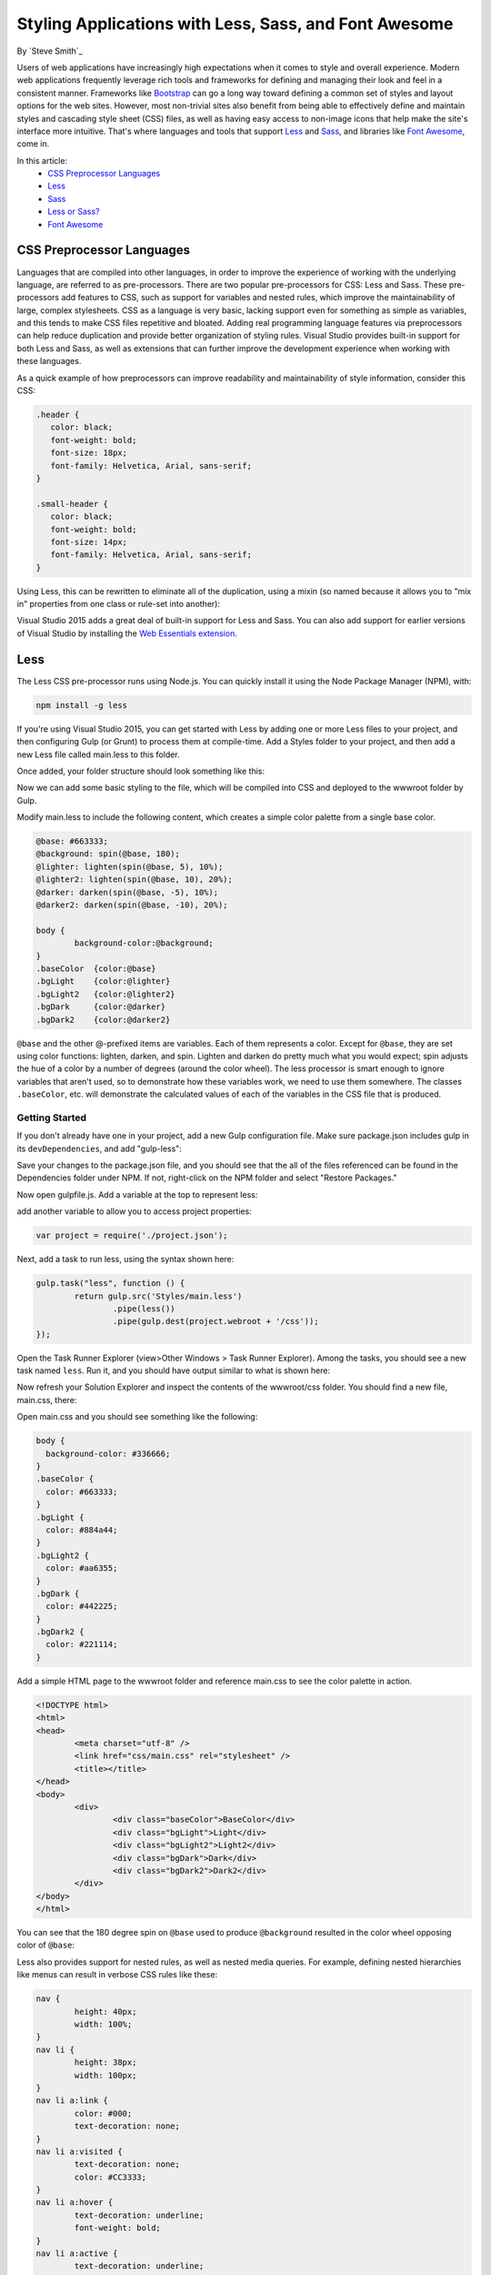 Styling Applications with Less, Sass, and Font Awesome
======================================================

By `Steve Smith`_

Users of web applications have increasingly high expectations when it comes to style and overall experience. Modern web applications frequently leverage rich tools and frameworks for defining and managing their look and feel in a consistent manner. Frameworks like `Bootstrap`_ can go a long way toward defining a common set of styles and layout options for the web sites. However, most non-trivial sites also benefit from being able to effectively define and maintain styles and cascading style sheet (CSS) files, as well as having easy access to non-image icons that help make the site's interface more intuitive. That's where languages and tools that support `Less`_ and `Sass`_, and libraries like `Font Awesome`_, come in.

.. _Bootstrap : http://getbootstrap.com/
.. _Less : http://lesscss.org/
.. _Sass : http://sass-lang.com/
.. _`Font Awesome` : http://fortawesome.github.io/Font-Awesome/

In this article:
	- `CSS Preprocessor Languages`_
	- `Less`_
	- `Sass`_
	- `Less or Sass?`_
	- `Font Awesome`_

CSS Preprocessor Languages
--------------------------

Languages that are compiled into other languages, in order to improve the experience of working with the underlying language, are referred to as pre-processors. There are two popular pre-processors for CSS: Less and Sass.  These pre-processors add features to CSS, such as support for variables and nested rules, which improve the maintainability of large, complex stylesheets. CSS as a language is very basic, lacking support even for something as simple as variables, and this tends to make CSS files repetitive and bloated. Adding real programming language features via preprocessors can help reduce duplication and provide better organization of styling rules. Visual Studio provides built-in support for both Less and Sass, as well as extensions that can further improve the development experience when working with these languages.

As a quick example of how preprocessors can improve readability and maintainability of style information, consider this CSS:

.. code-block:: css

	.header {
	   color: black;
	   font-weight: bold;
	   font-size: 18px;
	   font-family: Helvetica, Arial, sans-serif;
	}

	.small-header {
	   color: black;
	   font-weight: bold;
	   font-size: 14px;
	   font-family: Helvetica, Arial, sans-serif;
	}

Using Less, this can be rewritten to eliminate all of the duplication, using a mixin (so named because it allows you to "mix in" properties from one class or rule-set into another):

.. code-block:: css
	:emphasize-lines: 9

	.header {
	   color: black;
	   font-weight: bold;
	   font-size: 18px;
	   font-family: Helvetica, Arial, sans-serif;
	}

	.small-header {
	   .header;
	   font-size: 14px;
	}

Visual Studio 2015 adds a great deal of built-in support for Less and Sass. You can also add support for earlier versions of Visual Studio by installing the `Web Essentials extension <http://vswebessentials.com/>`_.

Less
----

The Less CSS pre-processor runs using Node.js. You can quickly install it using the Node Package Manager (NPM), with:

.. code-block:: console

	npm install -g less

If you're using Visual Studio 2015, you can get started with Less by adding one or more Less files to your project, and then configuring Gulp (or Grunt) to process them at compile-time. Add a Styles folder to your project, and then add a new Less file called main.less to this folder.

.. image:: less-sass-fa/_static/add-less-file.png

Once added, your folder structure should look something like this:

.. image:: less-sass-fa/_static/folder-structure.png

Now we can add some basic styling to the file, which will be compiled into CSS and deployed to the wwwroot folder by Gulp.

Modify main.less to include the following content, which creates a simple color palette from a single base color.

.. code-block:: css

	@base: #663333;
	@background: spin(@base, 180);
	@lighter: lighten(spin(@base, 5), 10%);
	@lighter2: lighten(spin(@base, 10), 20%);
	@darker: darken(spin(@base, -5), 10%);
	@darker2: darken(spin(@base, -10), 20%);

	body {
		background-color:@background;
	}
	.baseColor  {color:@base}
	.bgLight    {color:@lighter}
	.bgLight2   {color:@lighter2}
	.bgDark     {color:@darker}
	.bgDark2    {color:@darker2}

``@base`` and the other @-prefixed items are variables. Each of them represents a color. Except for ``@base``, they are set using color functions: lighten, darken, and spin. Lighten and darken do pretty much what you would expect; spin adjusts the hue of a color by a number of degrees (around the color wheel). The less processor is smart enough to ignore variables that aren't used, so to demonstrate how these variables work, we need to use them somewhere. The classes ``.baseColor``, etc. will demonstrate the calculated values of each of the variables in the CSS file that is produced.

Getting Started
^^^^^^^^^^^^^^^

If you don't already have one in your project, add a new Gulp configuration file. Make sure package.json includes gulp in its ``devDependencies``, and add "gulp-less":

.. code-block:: javascript
	:emphasize-lines: 3

	"devDependencies": {
			"gulp": "3.8.11",
			"gulp-less": "3.0.2",
			"rimraf": "2.3.2"
		}

Save your changes to the package.json file, and you should see that the all of the files referenced can be found in the Dependencies folder under NPM. If not, right-click on the NPM folder and select "Restore Packages."

Now open gulpfile.js. Add a variable at the top to represent less:

.. code-block:: javascript
	:emphasize-lines: 4

	var gulp = require("gulp"),
            rimraf = require("rimraf"),
            fx = require("fs"),
            less = require("gulp-less");

add another variable to allow you to access project properties:

.. code-block:: javascript

	var project = require('./project.json');

Next, add a task to run less, using the syntax shown here:

.. code-block:: javascript

	gulp.task("less", function () {
		return gulp.src('Styles/main.less')
			.pipe(less())
			.pipe(gulp.dest(project.webroot + '/css'));
	});

Open the Task Runner Explorer (view>Other Windows > Task Runner Explorer). Among the tasks, you should see a new task named ``less``. Run it, and you should have output similar to what is shown here:

.. image:: less-sass-fa/_static/less-task-runner.png

Now refresh your Solution Explorer and inspect the contents of the wwwroot/css folder. You should find a new file, main.css, there:

.. image:: less-sass-fa/_static/main-css-created.png

Open main.css and you should see something like the following:

.. code-block:: css

	body {
	  background-color: #336666;
	}
	.baseColor {
	  color: #663333;
	}
	.bgLight {
	  color: #884a44;
	}
	.bgLight2 {
	  color: #aa6355;
	}
	.bgDark {
	  color: #442225;
	}
	.bgDark2 {
	  color: #221114;
	}

Add a simple HTML page to the wwwroot folder and reference main.css to see the color palette in action. 

.. code-block:: html

	<!DOCTYPE html>
	<html>
	<head>
		<meta charset="utf-8" />
		<link href="css/main.css" rel="stylesheet" />
		<title></title>
	</head>
	<body>
		<div>
			<div class="baseColor">BaseColor</div>
			<div class="bgLight">Light</div>
			<div class="bgLight2">Light2</div>
			<div class="bgDark">Dark</div>
			<div class="bgDark2">Dark2</div>
		</div>
	</body>
	</html>

You can see that the 180 degree spin on ``@base`` used to produce ``@background`` resulted in the color wheel opposing color of ``@base``:

.. image:: less-sass-fa/_static/less-test-screenshot.png

Less also provides support for nested rules, as well as nested media queries. For example, defining nested hierarchies like menus can result in verbose CSS rules like these:

.. code-block:: css

	nav {
		height: 40px;
		width: 100%;
	}
	nav li {
		height: 38px;
		width: 100px;
	}
	nav li a:link {
		color: #000;
		text-decoration: none;
	}
	nav li a:visited {
		text-decoration: none;
		color: #CC3333;
	}
	nav li a:hover {
		text-decoration: underline;
		font-weight: bold;
	}
	nav li a:active {
		text-decoration: underline;
	}


Ideally all of the related style rules will be placed together within the CSS file, but in practice there is nothing enforcing this rule except convention and perhaps block comments. 

Defining these same rules using Less looks like this:

.. code-block:: css

	nav {
		height: 40px;
		width: 100%;
		li {
			height: 38px;
			width: 100px;
			a {
				color: #000;
				&:link { text-decoration:none}
				&:visited { color: #CC3333; text-decoration:none}
				&:hover { text-decoration:underline; font-weight:bold}
				&:active {text-decoration:underline}
			}
		}
	}

Note that in this case, all of the subordinate elements of ``nav`` are contained within its scope. There is no longer any repetition of parent elements (``nav``, ``li``, ``a``), and the total line count has dropped as well (though some of that is a result of putting values on the same lines in the second example). It can be very helpful, organizationally, to see all of the rules for a given UI element within an explicitly bounded scope, in this case set off from the rest of the file by curly braces.

The ``&`` syntax is a Less selector feature, with & representing the current selector parent. So, within the a {...} block, ``&`` represents an ``a`` tag, and thus ``&:link`` is equivalent to ``a:link``.

Media queries, extremely useful in creating responsive designs, can also contribute heavily to repetition and complexity in CSS. Less allows media queries to be nested within classes, so that the entire class definition doesn't need to be repeated within different top-level ``@media`` elements. For example, this CSS for a responsive menu:

.. code-block:: css

	.navigation {
		margin-top: 30%;
		width: 100%;
	}
	@media screen and (min-width: 40em) {
		.navigation {
			margin: 0;
		}
	}
	@media screen and (min-width: 62em) {
		.navigation {
			width: 960px;
			margin: 0;
		}
	}

This can be better defined in Less as:

.. code-block:: css

	.navigation {
		margin-top: 30%;
		width: 100%;
		@media screen and (min-width: 40em) {
			margin: 0;
		}
		@media screen and (min-width: 62em) {
			width: 960px;
			margin: 0;
		}
	}

Another feature of Less that we have already seen is its support for mathematical operations, allowing style attributes to be constructed from pre-defined variables. This makes updating related styles much easier, since the base variable can be modified and all dependent values change automatically.

CSS files, especially for large sites (and especially if media queries are being used), tend to get quite large over time, making working with them unwieldy. Less files can be defined separately, then pulled together using ``@import`` directives. Less can also be used to import individual CSS files, as well, if desired.

*Mixins* can accept parameters, and Less supports conditional logic in the form of mixin guards, which provide a declarative way to define when certain mixins take effect. A common use for mixin guards is to adjust colors based on how light or dark the source color is. Given a mixin that accepts a parameter for color, a mixin guard can be used to modify the mixin based on that color:

.. code-block:: css

	.box (@color) when (lightness(@color) >= 50%) {
		background-color: #000;
	}
	.box (@color) when (lightness(@color) < 50%) {
		background-color: #FFF;
	}
	.box (@color) {
		color: @color;
	}

	.feature {
		.box (@base);
	}

Given our current ``@base`` value of ``#663333``, this Less script will produce the following CSS:

.. code-block:: css

	.feature {
	  background-color: #FFF;
	  color: #663333;
	}

Less provides a number of additional features, but this should give you some idea of the power of this preprocessing language.

Sass
----

Sass is similar to Less, providing support for many of the same features, but with slightly different syntax. It is built using Ruby, rather than JavaScript, and so has different setup requirements. The original Sass language did not use curly braces or semicolons, but instead defined scope using white space and indentation. In version 3 of Sass, a new syntax was introduced, **SCSS** ("Sassy CSS"). SCSS is similar to CSS in that it ignores indentation levels and whitespace, and instead uses semicolons and curly braces.

To install Sass, typically you would first install Ruby (pre-installed on Mac), and then run:

.. code-block:: console

	gem install sass-lang

However, assuming you're running Visual Studio, you can get started with Sass in much the same way as you would with Less. Open package.json and add the "gulp-sass" package to ``devDependencies``:

.. code-block:: javascript

	"devDependencies": {
		"gulp": "3.8.11",
		"gulp-less": "3.0.2",
		"gulp-sass": "1.3.3",
		"rimraf": "2.3.2"
	}

.. note While it is possible to have both Less and Sass side-by-side in the same project, typically you only use one or the other. Less is shown here because we're working from the same project we started at the beginning of this article.


Next, modify gulpfile.js to add a sass variable and a task to compile your Sass files and place the results in the wwwroot folder:

.. code-block:: javascript

	var gulp = require("gulp"),
		rimraf = require("rimraf"),
		fs = require("fs"),
		less = require("gulp-less"),
		sass = require("gulp-sass");
	
	// other content removed
	
	gulp.task("sass", function () {
		return gulp.src('Styles/main2.scss')
			.pipe(sass())
			.pipe(gulp.dest(project.webroot + '/css'));
	});

Now you can add the Sass file main2.scss to the Styles folder in the root of the project:

.. image:: less-sass-fa/_static/add-scss-file.png

Open main2.scss and add the following:

.. code-block:: css

	$base: #CC0000;
	body {
		background-color: $base;
	}

Save all of your files. Now in Task Runner Explorer, you should see a sass task. Run it, refresh solution explorer, and look in the /wwwroot/css folder. There should be a main2.css file, with these contents:

.. code-block:: css

	body {
	  background-color: #CC0000; }

Sass supports nesting in much the same was that Less does, providing similar benefits. Files can be split up by function and included using the ``@import`` directive:

.. code-block:: css

	@import 'anotherfile';


Sass supports mixins as well, using the ``@mixin`` keyword to define them and @include to include them, as in this example from `sass-lang.com <http://sass-lang.com>`_:

.. code-block:: css

	@mixin border-radius($radius) {
	  -webkit-border-radius: $radius;
		 -moz-border-radius: $radius;
		  -ms-border-radius: $radius;
			  border-radius: $radius;
	}

	.box { @include border-radius(10px); }


In addition to mixins, Sass also supports the concept of inheritance, allowing one class to extend another. It's conceptually similar to a mixin, but results in less CSS code. It's accomplished using the ``@extend`` keyword. First, let's see how we might use mixins, and the resulting CSS code. Add the following to your main2.scss file:

.. code-block:: css
	:emphasize-lines: 8,13

	@mixin alert {
		border: 1px solid black;
		padding: 5px;
		color: #333333;
	}

	.success {
		@include alert;
		border-color: green;
	}

	.error {
		@include alert;
		color: red;
		border-color: red;
		font-weight:bold;
	}


Examine the output in main2.css after running the sass task in Task Runner Explorer:

.. code-block:: css
	:emphasize-lines: 2-4,9-11

	.success {
	  border: 1px solid black;
	  padding: 5px;
	  color: #333333;
	  border-color: green;
	 }

	.error {
	  border: 1px solid black;
	  padding: 5px;
	  color: #333333;
	  color: red;
	  border-color: red;
	  font-weight: bold; 
	}

Notice that all of the common properties of the alert mixin are repeated in each class. The mixin did a good job of helping use eliminate duplication at development time, but it's still creating CSS with a lot of duplication in it, resulting in larger than necessary CSS files - a potential performance issue. It would be great if we could follow the `Don't Repeat Yourself (DRY) Principle <http://deviq.com/don-t-repeat-yourself/>`_ at both development time and runtime.

Now replace the alert mixin with a ``.alert`` class, and change ``@include`` to ``@extend`` (remembering to extend ``.alert``, not ``alert``):

.. code-block:: css
	:emphasize-lines: 8,13

	.alert {
		border: 1px solid black;
		padding: 5px;
		color: #333333;
	}

	.success {
		@extend .alert;
		border-color: green;
	}

	.error {
		@extend .alert;
		color: red;
		border-color: red;
		font-weight:bold;
	}


Run Sass once more, and examine the resulting CSS:

.. code-block:: css

	.alert, .success, .error {
	  border: 1px solid black;
	  padding: 5px;
	  color: #333333; }

	.success {
	  border-color: green; }

	.error {
	  color: red;
	  border-color: red;
	  font-weight: bold; }

Now the properties are defined only as many times as needed, and better CSS is generated.

Sass also includes functions and conditional logic operations, similar to Less. In fact, the two languages' capabilities are very similar.

Less or Sass?
-------------

There is still no consensus as to whether it's generally better to use Less or Sass (or even whether to prefer the original Sass or the newer SCSS syntax within Sass). A recent poll conducted on twitter of mostly ASP.NET developers found that the majority preferred to use Less, by about a 2-to-1 margin. Probably the most important decision is to **use one of these tools**, as opposed to just hand-coding your CSS files. Once you've made that decision, both Less and Sass are good choices.

Font Awesome
------------

In addition to CSS pre-compilers, another great resource for styling modern web applications is Font Awesome. Font Awesome is a toolkit that provides over 500 scalable vector icons that can be freely used in your web applications. It was originally designed to work with Bootstrap, but has no dependency on that framework, or on any JavaScript libraries.

The easiest way to get started with Font Awesome is to add a reference to it, using its public content delivery network (CDN) location:

.. code-block:: html

	<link rel="stylesheet"
	href="//maxcdn.bootstrapcdn.com/font-awesome/4.3.0/css/font-awesome.min.css">

Of course, you can also quickly add it to your Visual Studio 2015 project by adding it to the "dependencies" in bower.json:

.. code-block:: javascript
	:emphasize-lines: 11

	{
		"name": "ASP.NET",
		"private": true,
		"dependencies": {
			"bootstrap": "3.0.0",
			"jquery": "1.10.2",
			"jquery-validation": "1.11.1",
			"jquery-validation-unobtrusive": "3.2.2",
			"hammer.js": "2.0.4",
			"bootstrap-touch-carousel": "0.8.0",
			"Font-Awesome": "4.3.0"
		}
	}

 
Then, to get the stylesheet added to the wwwroot folder, modify gulpfile.js as follows:

.. code-block:: javascript
	:emphasize-lines: 10

	gulp.task("copy", ["clean"], function () {
		var bower = {
			"angular": "angular/angular*.{js,map}",
			"bootstrap": "bootstrap/dist/**/*.{js,map,css,ttf,svg,woff,eot}",
			"bootstrap-touch-carousel": "bootstrap-touch-carousel/dist/**/*.{js,css}",
			"hammer.js": "hammer.js/hammer*.{js,map}",
			"jquery": "jquery/jquery*.{js,map}",
			"jquery-validation": "jquery-validation/jquery.validate.js",
			"jquery-validation-unobtrusive": "jquery-validation-unobtrusive/jquery.validate.unobtrusive.js",
			"font-awesome": "Font-Awesome/**/*.{css,otf,eot,svg,ttf,woff,wof2}"
		};

		for (var destinationDir in bower) {
			gulp.src(paths.bower + bower[destinationDir])
				.pipe(gulp.dest(paths.lib + destinationDir));
		}
	});

Once this is in place (and saved), running the 'copy' task in Task Runner Explorer should copy the font awesome fonts and css files to ``/lib/font-awesome``.

Once you have a reference to it on a page, you can add icons to your application by simply applying Font Awesome classes, typically prefixed with "fa-", to your inline HTML elements (such as ``<span>`` or ``<i>``).  As a very simple example, you can add icons to simple lists and menus using code like this:

.. code-block:: html
	:emphasize-lines: 6,9-11

	<!DOCTYPE html>
	<html>
	<head>
		<meta charset="utf-8" />
		<title></title>
		<link href="lib/font-awesome/css/font-awesome.css" rel="stylesheet" />
	</head>
	<body>
		<ul class="fa-ul">
			<li><i class="fa fa-li fa-home"></i> Home</li>
			<li><i class="fa fa-li fa-cog"></i> Settings</li>
		</ul>
	</body>
	</html>

This produces the following in the browser - note the icon beside each item:

.. image:: less-sass-fa/_static/list-icons-screenshot.png


You can view a complete list of the available icons here:

http://fortawesome.github.io/Font-Awesome/icons/ 

Summary
-------

Modern web applications increasingly demand responsive, fluid designs that are clean, intuitive, and easy to use from a variety of devices. Managing the complexity of the CSS stylesheets required to achieve these goals is best done using a pre-processor like Less or Sass. In addition, toolkits like Font Awesome quickly provide well-known icons to textual navigation menus and buttons, improving the overall user experience of your application.

